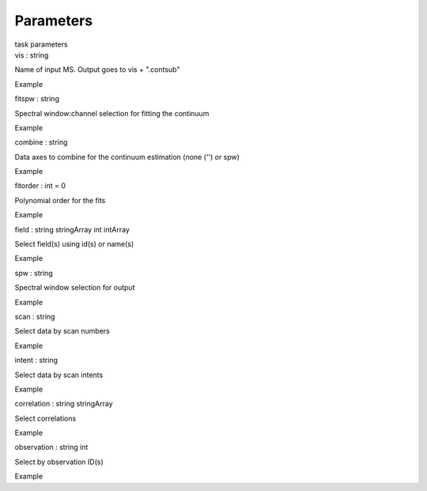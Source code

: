 .. container::
   :name: viewlet-above-content-title

Parameters
==========

.. container::
   :name: viewlet-below-content-title

.. container:: documentDescription description

   task parameters

.. container:: section
   :name: viewlet-above-content-body

.. container:: section
   :name: content-core

   .. container:: pat-autotoc
      :name: parent-fieldname-text

      .. container:: parsed-parameters

         .. container:: param

            .. container:: parameters2

               vis : string

            Name of input MS. Output goes to vis + ".contsub"

Example

.. container:: param

   .. container:: parameters2

      fitspw : string

   Spectral window:channel selection for fitting the continuum

Example

.. container:: param

   .. container:: parameters2

      combine : string

   Data axes to combine for the continuum estimation (none ('') or spw)

Example

.. container:: param

   .. container:: parameters2

      fitorder : int = 0

   Polynomial order for the fits

Example

.. container:: param

   .. container:: parameters2

      field : string stringArray int intArray

   Select field(s) using id(s) or name(s)

Example

.. container:: param

   .. container:: parameters2

      spw : string

   Spectral window selection for output

Example

.. container:: param

   .. container:: parameters2

      scan : string

   Select data by scan numbers

Example

.. container:: param

   .. container:: parameters2

      intent : string

   Select data by scan intents

Example

.. container:: param

   .. container:: parameters2

      correlation : string stringArray

   Select correlations

Example

.. container:: param

   .. container:: parameters2

      observation : string int

   Select by observation ID(s)

Example

.. container:: section
   :name: viewlet-below-content-body
